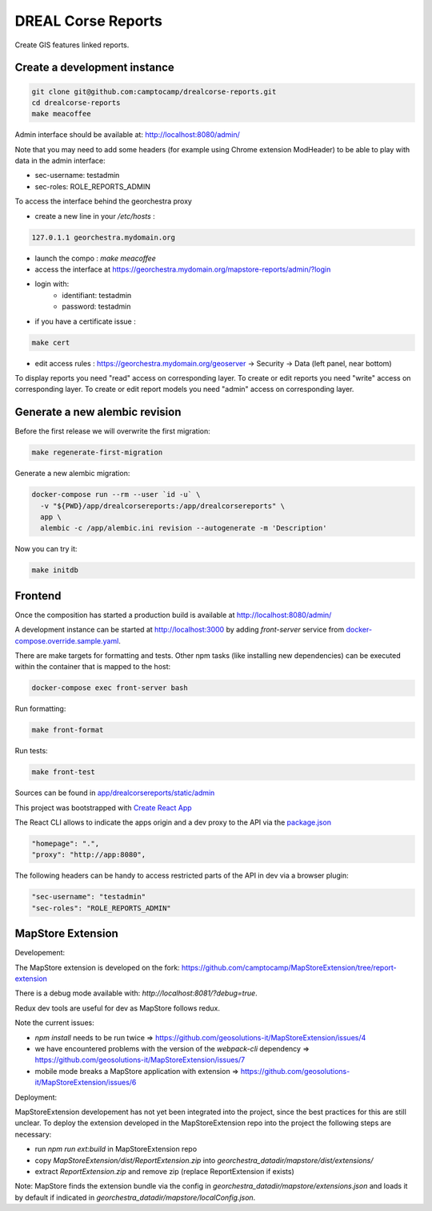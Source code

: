 DREAL Corse Reports
===================

Create GIS features linked reports.

Create a development instance
-----------------------------

.. code-block:: bash

    git clone git@github.com:camptocamp/drealcorse-reports.git
    cd drealcorse-reports
    make meacoffee

Admin interface should be available at:
http://localhost:8080/admin/

Note that you may need to add some headers (for example using Chrome extension ModHeader)
to be able to play with data in the admin interface:

* sec-username: testadmin
* sec-roles: ROLE_REPORTS_ADMIN

To access the interface behind the georchestra proxy

* create a new line in your `/etc/hosts` :

.. code-block:: bash

    127.0.1.1 georchestra.mydomain.org

* launch the compo : `make meacoffee`
* access the interface at https://georchestra.mydomain.org/mapstore-reports/admin/?login
* login with:
   - identifiant: testadmin
   - password: testadmin
* if you have a certificate issue :

.. code-block:: bash

    make cert

* edit access rules : https://georchestra.mydomain.org/geoserver -> Security -> Data (left panel, near bottom)
To display reports you need "read" access on corresponding layer.
To create or edit reports you need "write" access on corresponding layer.
To create or edit report models you need "admin" access on corresponding layer.  

Generate a new alembic revision
-------------------------------

Before the first release we will overwrite the first migration:

.. code-block:: bash

   make regenerate-first-migration

Generate a new alembic migration:

.. code-block:: bash

    docker-compose run --rm --user `id -u` \
      -v "${PWD}/app/drealcorsereports:/app/drealcorsereports" \
      app \
      alembic -c /app/alembic.ini revision --autogenerate -m 'Description'

Now you can try it:

.. code-block:: bash

    make initdb

Frontend
--------

Once the composition has started a production build is available at http://localhost:8080/admin/

A development instance can be started at http://localhost:3000 by adding `front-server` service from `docker-compose.override.sample.yaml <docker-compose.override.sample.yaml>`_.

There are make targets for formatting and tests. Other npm tasks (like installing new dependencies) can be executed within the container that is mapped to the host:

.. code-block:: bash

    docker-compose exec front-server bash

Run formatting:

.. code-block:: bash

    make front-format

Run tests:

.. code-block:: bash

    make front-test

Sources can be found in `app/drealcorsereports/static/admin <app/drealcorsereports/static/admin>`_

This project was bootstrapped with `Create React App <https://github.com/facebook/create-react-app>`_

The React CLI allows to indicate the apps origin and a dev proxy to the API via the `package.json <app/drealcorsereports/static/admin/package.json>`_

.. code-block:: json

  "homepage": ".",
  "proxy": "http://app:8080",

The following headers can be handy to access restricted parts of the API in dev via a browser plugin:

.. code-block:: json

  "sec-username": "testadmin"
  "sec-roles": "ROLE_REPORTS_ADMIN"

MapStore Extension
-----------------------------

Developement:

The MapStore extension is developed on the fork: https://github.com/camptocamp/MapStoreExtension/tree/report-extension

There is a debug mode available with: `http://localhost:8081/?debug=true`.

Redux dev tools are useful for dev as MapStore follows redux.

Note the current issues:

* `npm install` needs to be run twice => https://github.com/geosolutions-it/MapStoreExtension/issues/4
* we have encountered problems with the version of the `webpack-cli` dependency => https://github.com/geosolutions-it/MapStoreExtension/issues/7
* mobile mode breaks a MapStore application with extension => https://github.com/geosolutions-it/MapStoreExtension/issues/6

Deployment:

MapStoreExtension developement has not yet been integrated into the project, since the best practices for this are still unclear.
To deploy the extension developed in the MapStoreExtension repo into the project the following steps are necessary:  

* run `npm run ext:build` in MapStoreExtension repo
* copy `MapStoreExtension/dist/ReportExtension.zip` into `georchestra_datadir/mapstore/dist/extensions/`
* extract `ReportExtension.zip` and remove zip (replace ReportExtension if exists) 

Note: MapStore finds the extension bundle via the config in `georchestra_datadir/mapstore/extensions.json` 
and loads it by default if indicated in `georchestra_datadir/mapstore/localConfig.json`.